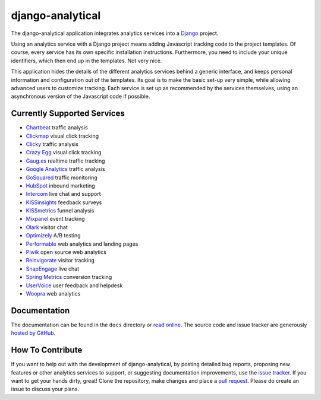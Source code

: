 django-analytical |latest-version|
==================================

|travis-ci| |downloads| |license|

The django-analytical application integrates analytics services into a
Django_ project.

.. start docs include

Using an analytics service with a Django project means adding Javascript
tracking code to the project templates.  Of course, every service has
its own specific installation instructions.  Furthermore, you need to
include your unique identifiers, which then end up in the templates.
Not very nice.

This application hides the details of the different analytics services
behind a generic interface, and keeps personal information and
configuration out of the templates.  Its goal is to make the basic
set-up very simple, while allowing advanced users to customize tracking.
Each service is set up as recommended by the services themselves, using
an asynchronous version of the Javascript code if possible.

.. end docs include

.. |latest-version| image:: https://img.shields.io/pypi/v/django-analytical.svg
   :alt: Latest version on PyPI
   :target: https://pypi.python.org/pypi/django-analytical
.. |travis-ci| image:: https://travis-ci.org/jcassee/django-analytical.svg
   :alt: Build status
   :target: https://travis-ci.org/jcassee/django-analytical
.. |downloads| image:: https://img.shields.io/pypi/dm/django-analytical.svg
   :alt: Monthly downloads from PyPI
   :target: https://pypi.python.org/pypi/django-analytical
.. |license| image:: https://img.shields.io/pypi/l/django-analytical.svg
   :alt: Software license
   :target: https://github.com/jcassee/django-analytical/blob/master/LICENSE.txt
.. _`Django`: http://www.djangoproject.com/

Currently Supported Services
----------------------------

* `Chartbeat`_ traffic analysis
* `Clickmap`_ visual click tracking
* `Clicky`_ traffic analysis
* `Crazy Egg`_ visual click tracking
* `Gaug.es`_ realtime traffic tracking
* `Google Analytics`_ traffic analysis
* `GoSquared`_ traffic monitoring
* `HubSpot`_ inbound marketing
* `Intercom`_ live chat and support
* `KISSinsights`_ feedback surveys
* `KISSmetrics`_ funnel analysis
* `Mixpanel`_ event tracking
* `Olark`_ visitor chat
* `Optimizely`_ A/B testing
* `Performable`_ web analytics and landing pages
* `Piwik`_ open source web analytics
* `Reinvigorate`_ visitor tracking
* `SnapEngage`_ live chat
* `Spring Metrics`_ conversion tracking
* `UserVoice`_ user feedback and helpdesk
* `Woopra`_ web analytics

.. _`Chartbeat`: http://www.chartbeat.com/
.. _`Clickmap`: http://getclickmap.com/
.. _`Clicky`: http://getclicky.com/
.. _`Crazy Egg`: http://www.crazyegg.com/
.. _`Gaug.es`: http://gaug.es/
.. _`Google Analytics`: http://www.google.com/analytics/
.. _`GoSquared`: http://www.gosquared.com/
.. _`HubSpot`: http://www.hubspot.com/
.. _`Intercom`: http://www.intercom.io/
.. _`KISSinsights`: http://www.kissinsights.com/
.. _`KISSmetrics`: http://www.kissmetrics.com/
.. _`Mixpanel`: http://www.mixpanel.com/
.. _`Olark`: http://www.olark.com/
.. _`Optimizely`: http://www.optimizely.com/
.. _`Performable`: http://www.performable.com/
.. _`Piwik`: http://www.piwik.org/
.. _`Reinvigorate`: http://www.reinvigorate.net/
.. _`SnapEngage`: http://www.snapengage.com/
.. _`Spring Metrics`: http://www.springmetrics.com/
.. _`UserVoice`: http://www.uservoice.com/
.. _`Woopra`: http://www.woopra.com/

Documentation
-------------

The documentation can be found in the ``docs`` directory or `read
online`_.  The source code and issue tracker are generously `hosted by
GitHub`_.

.. _`read online`: http://packages.python.org/django-analytical/
.. _`hosted by GitHub`: http://github.com/jcassee/django-analytical

How To Contribute
-----------------

If you want to help out with the development of django-analytical, by
posting detailed bug reports, proposing new features or other analytics
services to support, or suggesting documentation improvements, use the
`issue tracker`_.  If you want to get your hands dirty, great!  Clone
the repository, make changes and place a `pull request`_.  Please do
create an issue to discuss your plans.

.. _`issue tracker`: http://github.com/jcassee/django-analytical/issues
.. _`pull request`: https://github.com/jcassee/django-analytical/pulls
